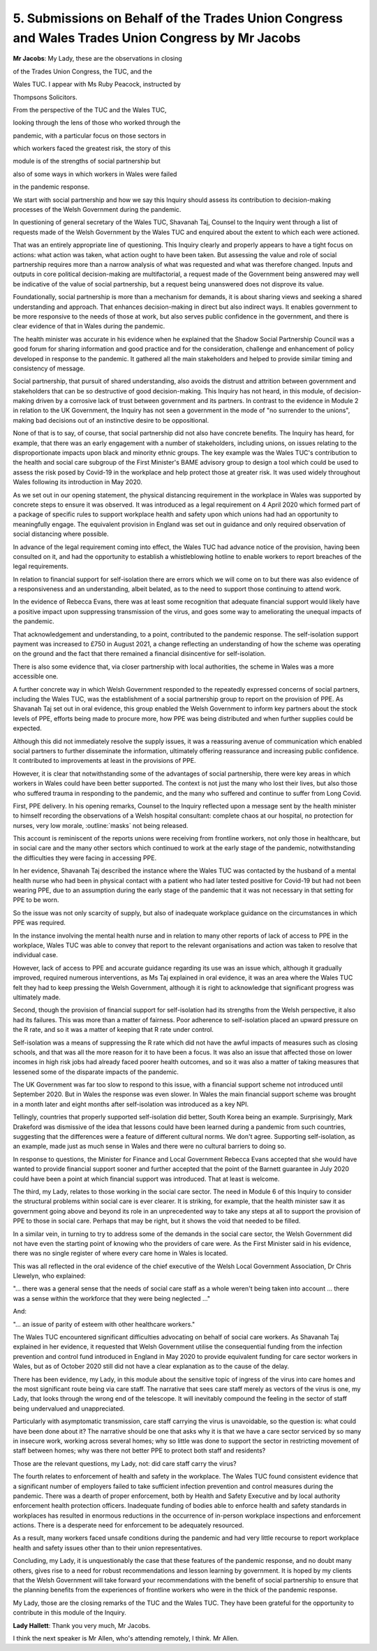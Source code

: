 5. Submissions on Behalf of the Trades Union Congress and Wales Trades Union Congress by Mr Jacobs
==================================================================================================

**Mr Jacobs**: My Lady, these are the observations in closing

of the Trades Union Congress, the TUC, and the

Wales TUC. I appear with Ms Ruby Peacock, instructed by

Thompsons Solicitors.

From the perspective of the TUC and the Wales TUC,

looking through the lens of those who worked through the

pandemic, with a particular focus on those sectors in

which workers faced the greatest risk, the story of this

module is of the strengths of social partnership but

also of some ways in which workers in Wales were failed

in the pandemic response.

We start with social partnership and how we say this Inquiry should assess its contribution to decision-making processes of the Welsh Government during the pandemic.

In questioning of general secretary of the Wales TUC, Shavanah Taj, Counsel to the Inquiry went through a list of requests made of the Welsh Government by the Wales TUC and enquired about the extent to which each were actioned.

That was an entirely appropriate line of questioning. This Inquiry clearly and properly appears to have a tight focus on actions: what action was taken, what action ought to have been taken. But assessing the value and role of social partnership requires more than a narrow analysis of what was requested and what was therefore changed. Inputs and outputs in core political decision-making are multifactorial, a request made of the Government being answered may well be indicative of the value of social partnership, but a request being unanswered does not disprove its value.

Foundationally, social partnership is more than a mechanism for demands, it is about sharing views and seeking a shared understanding and approach. That enhances decision-making in direct but also indirect ways. It enables government to be more responsive to the needs of those at work, but also serves public confidence in the government, and there is clear evidence of that in Wales during the pandemic.

The health minister was accurate in his evidence when he explained that the Shadow Social Partnership Council was a good forum for sharing information and good practice and for the consideration, challenge and enhancement of policy developed in response to the pandemic. It gathered all the main stakeholders and helped to provide similar timing and consistency of message.

Social partnership, that pursuit of shared understanding, also avoids the distrust and attrition between government and stakeholders that can be so destructive of good decision-making. This Inquiry has not heard, in this module, of decision-making driven by a corrosive lack of trust between government and its partners. In contrast to the evidence in Module 2 in relation to the UK Government, the Inquiry has not seen a government in the mode of "no surrender to the unions", making bad decisions out of an instinctive desire to be oppositional.

None of that is to say, of course, that social partnership did not also have concrete benefits. The Inquiry has heard, for example, that there was an early engagement with a number of stakeholders, including unions, on issues relating to the disproportionate impacts upon black and minority ethnic groups. The key example was the Wales TUC's contribution to the health and social care subgroup of the First Minister's BAME advisory group to design a tool which could be used to assess the risk posed by Covid-19 in the workplace and help protect those at greater risk. It was used widely throughout Wales following its introduction in May 2020.

As we set out in our opening statement, the physical distancing requirement in the workplace in Wales was supported by concrete steps to ensure it was observed. It was introduced as a legal requirement on 4 April 2020 which formed part of a package of specific rules to support workplace health and safety upon which unions had had an opportunity to meaningfully engage. The equivalent provision in England was set out in guidance and only required observation of social distancing where possible.

In advance of the legal requirement coming into effect, the Wales TUC had advance notice of the provision, having been consulted on it, and had the opportunity to establish a whistleblowing hotline to enable workers to report breaches of the legal requirements.

In relation to financial support for self-isolation there are errors which we will come on to but there was also evidence of a responsiveness and an understanding, albeit belated, as to the need to support those continuing to attend work.

In the evidence of Rebecca Evans, there was at least some recognition that adequate financial support would likely have a positive impact upon suppressing transmission of the virus, and goes some way to ameliorating the unequal impacts of the pandemic.

That acknowledgement and understanding, to a point, contributed to the pandemic response. The self-isolation support payment was increased to £750 in August 2021, a change reflecting an understanding of how the scheme was operating on the ground and the fact that there remained a financial disincentive for self-isolation.

There is also some evidence that, via closer partnership with local authorities, the scheme in Wales was a more accessible one.

A further concrete way in which Welsh Government responded to the repeatedly expressed concerns of social partners, including the Wales TUC, was the establishment of a social partnership group to report on the provision of PPE. As Shavanah Taj set out in oral evidence, this group enabled the Welsh Government to inform key partners about the stock levels of PPE, efforts being made to procure more, how PPE was being distributed and when further supplies could be expected.

Although this did not immediately resolve the supply issues, it was a reassuring avenue of communication which enabled social partners to further disseminate the information, ultimately offering reassurance and increasing public confidence. It contributed to improvements at least in the provisions of PPE.

However, it is clear that notwithstanding some of the advantages of social partnership, there were key areas in which workers in Wales could have been better supported. The context is not just the many who lost their lives, but also those who suffered trauma in responding to the pandemic, and the many who suffered and continue to suffer from Long Covid.

First, PPE delivery. In his opening remarks, Counsel to the Inquiry reflected upon a message sent by the health minister to himself recording the observations of a Welsh hospital consultant: complete chaos at our hospital, no protection for nurses, very low morale, :outline:`masks` not being released.

This account is reminiscent of the reports unions were receiving from frontline workers, not only those in healthcare, but in social care and the many other sectors which continued to work at the early stage of the pandemic, notwithstanding the difficulties they were facing in accessing PPE.

In her evidence, Shavanah Taj described the instance where the Wales TUC was contacted by the husband of a mental health nurse who had been in physical contact with a patient who had later tested positive for Covid-19 but had not been wearing PPE, due to an assumption during the early stage of the pandemic that it was not necessary in that setting for PPE to be worn.

So the issue was not only scarcity of supply, but also of inadequate workplace guidance on the circumstances in which PPE was required.

In the instance involving the mental health nurse and in relation to many other reports of lack of access to PPE in the workplace, Wales TUC was able to convey that report to the relevant organisations and action was taken to resolve that individual case.

However, lack of access to PPE and accurate guidance regarding its use was an issue which, although it gradually improved, required numerous interventions, as Ms Taj explained in oral evidence, it was an area where the Wales TUC felt they had to keep pressing the Welsh Government, although it is right to acknowledge that significant progress was ultimately made.

Second, though the provision of financial support for self-isolation had its strengths from the Welsh perspective, it also had its failures. This was more than a matter of fairness. Poor adherence to self-isolation placed an upward pressure on the R rate, and so it was a matter of keeping that R rate under control.

Self-isolation was a means of suppressing the R rate which did not have the awful impacts of measures such as closing schools, and that was all the more reason for it to have been a focus. It was also an issue that affected those on lower incomes in high risk jobs had already faced poorer health outcomes, and so it was also a matter of taking measures that lessened some of the disparate impacts of the pandemic.

The UK Government was far too slow to respond to this issue, with a financial support scheme not introduced until September 2020. But in Wales the response was even slower. In Wales the main financial support scheme was brought in a month later and eight months after self-isolation was introduced as a key NPI.

Tellingly, countries that properly supported self-isolation did better, South Korea being an example. Surprisingly, Mark Drakeford was dismissive of the idea that lessons could have been learned during a pandemic from such countries, suggesting that the differences were a feature of different cultural norms. We don't agree. Supporting self-isolation, as an example, made just as much sense in Wales and there were no cultural barriers to doing so.

In response to questions, the Minister for Finance and Local Government Rebecca Evans accepted that she would have wanted to provide financial support sooner and further accepted that the point of the Barnett guarantee in July 2020 could have been a point at which financial support was introduced. That at least is welcome.

The third, my Lady, relates to those working in the social care sector. The need in Module 6 of this Inquiry to consider the structural problems within social care is ever clearer. It is striking, for example, that the health minister saw it as government going above and beyond its role in an unprecedented way to take any steps at all to support the provision of PPE to those in social care. Perhaps that may be right, but it shows the void that needed to be filled.

In a similar vein, in turning to try to address some of the demands in the social care sector, the Welsh Government did not have even the starting point of knowing who the providers of care were. As the First Minister said in his evidence, there was no single register of where every care home in Wales is located.

This was all reflected in the oral evidence of the chief executive of the Welsh Local Government Association, Dr Chris Llewelyn, who explained:

"... there was a general sense that the needs of social care staff as a whole weren't being taken into account ... there was a sense within the workforce that they were being neglected ..."

And:

"... an issue of parity of esteem with other healthcare workers."

The Wales TUC encountered significant difficulties advocating on behalf of social care workers. As Shavanah Taj explained in her evidence, it requested that Welsh Government utilise the consequential funding from the infection prevention and control fund introduced in England in May 2020 to provide equivalent funding for care sector workers in Wales, but as of October 2020 still did not have a clear explanation as to the cause of the delay.

There has been evidence, my Lady, in this module about the sensitive topic of ingress of the virus into care homes and the most significant route being via care staff. The narrative that sees care staff merely as vectors of the virus is one, my Lady, that looks through the wrong end of the telescope. It will inevitably compound the feeling in the sector of staff being undervalued and unappreciated.

Particularly with asymptomatic transmission, care staff carrying the virus is unavoidable, so the question is: what could have been done about it? The narrative should be one that asks why it is that we have a care sector serviced by so many in insecure work, working across several homes; why so little was done to support the sector in restricting movement of staff between homes; why was there not better PPE to protect both staff and residents?

Those are the relevant questions, my Lady, not: did care staff carry the virus?

The fourth relates to enforcement of health and safety in the workplace. The Wales TUC found consistent evidence that a significant number of employers failed to take sufficient infection prevention and control measures during the pandemic. There was a dearth of proper enforcement, both by Health and Safety Executive and by local authority enforcement health protection officers. Inadequate funding of bodies able to enforce health and safety standards in workplaces has resulted in enormous reductions in the occurrence of in-person workplace inspections and enforcement actions. There is a desperate need for enforcement to be adequately resourced.

As a result, many workers faced unsafe conditions during the pandemic and had very little recourse to report workplace health and safety issues other than to their union representatives.

Concluding, my Lady, it is unquestionably the case that these features of the pandemic response, and no doubt many others, gives rise to a need for robust recommendations and lesson learning by government. It is hoped by my clients that the Welsh Government will take forward your recommendations with the benefit of social partnership to ensure that the planning benefits from the experiences of frontline workers who were in the thick of the pandemic response.

My Lady, those are the closing remarks of the TUC and the Wales TUC. They have been grateful for the opportunity to contribute in this module of the Inquiry.

**Lady Hallett**: Thank you very much, Mr Jacobs.

I think the next speaker is Mr Allen, who's attending remotely, I think. Mr Allen.

